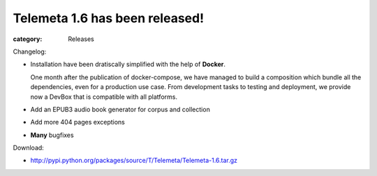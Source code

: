 Telemeta 1.6 has been released!
###############################

:category: Releases

Changelog:

* Installation have been dratiscally simplified with the help of **Docker**.

  One month after the publication of docker-compose, we have managed to build a composition which bundle all the dependencies, even for a production use case. From development tasks to testing and deployment, we provide now a DevBox that is compatible with all platforms.

* Add an EPUB3 audio book generator for corpus and collection
* Add more 404 pages exceptions
* **Many** bugfixes

Download:

* http://pypi.python.org/packages/source/T/Telemeta/Telemeta-1.6.tar.gz
